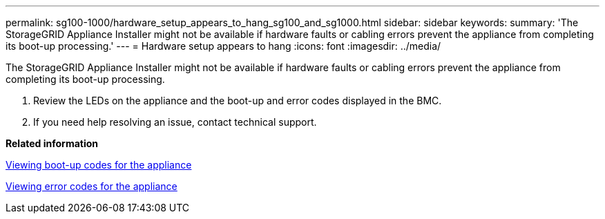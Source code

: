 ---
permalink: sg100-1000/hardware_setup_appears_to_hang_sg100_and_sg1000.html
sidebar: sidebar
keywords: 
summary: 'The StorageGRID Appliance Installer might not be available if hardware faults or cabling errors prevent the appliance from completing its boot-up processing.'
---
= Hardware setup appears to hang
:icons: font
:imagesdir: ../media/

[.lead]
The StorageGRID Appliance Installer might not be available if hardware faults or cabling errors prevent the appliance from completing its boot-up processing.

. Review the LEDs on the appliance and the boot-up and error codes displayed in the BMC.
. If you need help resolving an issue, contact technical support.

*Related information*

xref:viewing_boot_up_codes_for_appliance_sg100_and_sg1000.adoc[Viewing boot-up codes for the appliance]

xref:viewing_error_codes_for_sg1000_controller_sg100_and_sg1000.adoc[Viewing error codes for the appliance]
